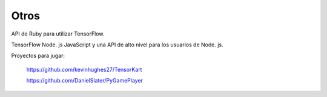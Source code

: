 =====
Otros
=====

API de Ruby para utilizar TensorFlow.

.. image:: img/ruby.png 

TensorFlow Node. js JavaScript y una API de alto nivel para los usuarios de Node. js.

.. image:: img/node.png 

Proyectos para jugar:

	https://github.com/kevinhughes27/TensorKart

	.. image:: img/otro1.png 

	https://github.com/DanielSlater/PyGamePlayer

	.. image:: img/otro2.png 
